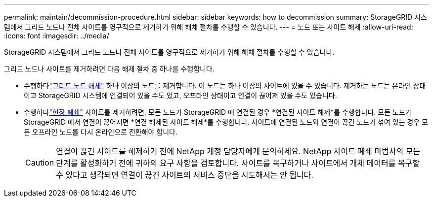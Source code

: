 ---
permalink: maintain/decommission-procedure.html 
sidebar: sidebar 
keywords: how to decommission 
summary: StorageGRID 시스템에서 그리드 노드나 전체 사이트를 영구적으로 제거하기 위해 해체 절차를 수행할 수 있습니다. 
---
= 노드 또는 사이트 해제
:allow-uri-read: 
:icons: font
:imagesdir: ../media/


[role="lead"]
StorageGRID 시스템에서 그리드 노드나 전체 사이트를 영구적으로 제거하기 위해 해체 절차를 수행할 수 있습니다.

그리드 노드나 사이트를 제거하려면 다음 해제 절차 중 하나를 수행합니다.

* 수행하다link:grid-node-decommissioning.html["그리드 노드 해체"] 하나 이상의 노드를 제거합니다. 이 노드는 하나 이상의 사이트에 있을 수 있습니다.  제거하는 노드는 온라인 상태이고 StorageGRID 시스템에 연결되어 있을 수도 있고, 오프라인 상태이고 연결이 끊어져 있을 수도 있습니다.
* 수행하다link:considerations-for-removing-site.html["현장 폐쇄"] 사이트를 제거하려면.  모든 노드가 StorageGRID 에 연결된 경우 *연결된 사이트 해제*를 수행합니다.  모든 노드가 StorageGRID 에서 연결이 끊어지면 *연결 해제된 사이트 해제*를 수행합니다.  사이트에 연결된 노드와 연결이 끊긴 노드가 섞여 있는 경우 모든 오프라인 노드를 다시 온라인으로 전환해야 합니다.
+

CAUTION: 연결이 끊긴 사이트를 해제하기 전에 NetApp 계정 담당자에게 문의하세요.  NetApp 사이트 폐쇄 마법사의 모든 단계를 활성화하기 전에 귀하의 요구 사항을 검토합니다.  사이트를 복구하거나 사이트에서 개체 데이터를 복구할 수 있다고 생각되면 연결이 끊긴 사이트의 서비스 중단을 시도해서는 안 됩니다.


